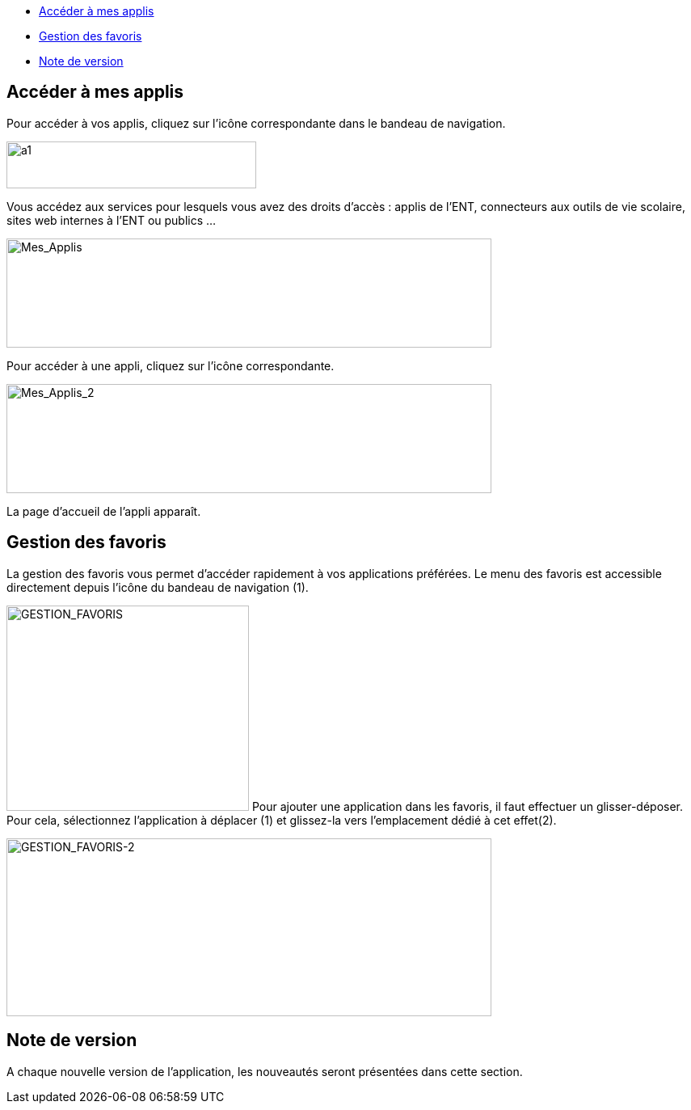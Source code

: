 [[summary]]
* link:index.html?iframe=true#presentation[Accéder à mes applis]
* link:index.html?iframe=true#cas-d-usage-1[Gestion des favoris]
* link:index.html?iframe=true#notes-de-versions[Note de version]

[[presentation]]
== Accéder à mes applis

Pour accéder à vos applis, cliquez sur l’icône correspondante dans le
bandeau de navigation.

image:../../wp-content/uploads/2015/06/a16.png[a1,width=309,height=58]

Vous accédez aux services pour lesquels vous avez des droits d’accès :
applis de l’ENT, connecteurs aux outils de vie scolaire, sites web
internes à l’ENT ou publics …

image:../../wp-content/uploads/2016/04/Mes_Applis-1024x231.png[Mes_Applis,width=600,height=135]

Pour accéder à une appli, cliquez sur l'icône correspondante.

image:../../wp-content/uploads/2016/04/Mes_Applis_2-1024x231.png[Mes_Applis_2,width=600,height=135]

La page d'accueil de l'appli apparaît.

[[cas-d-usage-1]]
[[gestion-des-favoris]]
== Gestion des favoris



La gestion des favoris vous permet d’accéder rapidement à vos
applications préférées. Le menu des favoris est accessible directement
depuis l’icône du bandeau de navigation (1).

image:../../wp-content/uploads/2016/01/GESTION_FAVORIS-300x254.png[GESTION_FAVORIS,width=300,height=254]
Pour ajouter une application dans les favoris, il faut effectuer un
glisser-déposer. Pour cela, sélectionnez l’application à déplacer (1) et
glissez-la vers l’emplacement dédié à cet effet(2).

image:../../wp-content/uploads/2016/01/GESTION_FAVORIS-2-1024x375.png[GESTION_FAVORIS-2,width=600,height=220]

[[notes-de-versions]]
[[note-de-version]]
== Note de version



A chaque nouvelle version de l'application, les nouveautés seront
présentées dans cette section.
